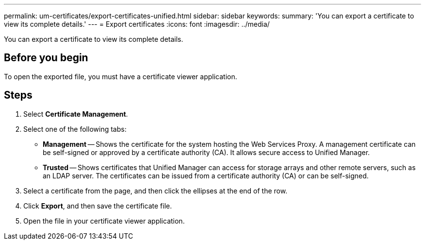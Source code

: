 ---
permalink: um-certificates/export-certificates-unified.html
sidebar: sidebar
keywords: 
summary: 'You can export a certificate to view its complete details.'
---
= Export certificates
:icons: font
:imagesdir: ../media/

[.lead]
You can export a certificate to view its complete details.

== Before you begin

To open the exported file, you must have a certificate viewer application.

== Steps

. Select *Certificate Management*.
. Select one of the following tabs:
 ** *Management* -- Shows the certificate for the system hosting the Web Services Proxy. A management certificate can be self-signed or approved by a certificate authority (CA). It allows secure access to Unified Manager.
 ** *Trusted* -- Shows certificates that Unified Manager can access for storage arrays and other remote servers, such as an LDAP server. The certificates can be issued from a certificate authority (CA) or can be self-signed.
. Select a certificate from the page, and then click the ellipses at the end of the row.
. Click *Export*, and then save the certificate file.
. Open the file in your certificate viewer application.
